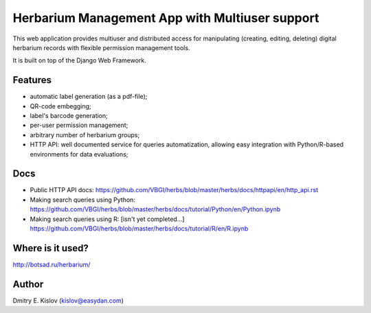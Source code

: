 ===============================================
Herbarium Management App with Multiuser support
===============================================

This web application provides multiuser 
and distributed access for 
manipulating (creating, editing, deleting) 
digital herbarium records with 
flexible permission management tools.

It is built on top of the Django Web Framework.

Features
--------

* automatic label generation (as a pdf-file);
* QR-code embegging;
* label's barcode generation;
* per-user permission management;
* arbitrary number of herbarium groups;
* HTTP API: well documented service for queries automatization, allowing easy integration with 
  Python/R-based environments for data evaluations;
 

Docs
----

- Public HTTP API docs:
  https://github.com/VBGI/herbs/blob/master/herbs/docs/httpapi/en/http_api.rst
- Making search queries using Python:
  https://github.com/VBGI/herbs/blob/master/herbs/docs/tutorial/Python/en/Python.ipynb
- Making search queries using R:
  [isn't yet completed...]
  https://github.com/VBGI/herbs/blob/master/herbs/docs/tutorial/R/en/R.ipynb


Where is it used?
-----------------

http://botsad.ru/herbarium/


Author
------
Dmitry E. Kislov (kislov@easydan.com)

